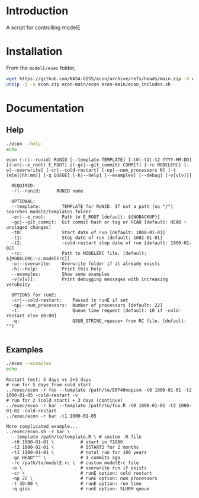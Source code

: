 * Table of contents                               :toc_2:noexport:
- [[#introduction][Introduction]]
- [[#installation][Installation]]
- [[#documentation][Documentation]]
  - [[#help][Help]]
  - [[#examples][Examples]]

* Introduction

A script for controlling modelE

* Installation

From the =modelE/exec= folder,

#+BEGIN_SRC bash :exports both :results verbatim
wget https://github.com/NASA-GISS/econ/archive/refs/heads/main.zip -O econ.zip
unzip -j -o econ.zip econ-main/econ econ-main/econ_includes.sh
#+END_SRC


* Documentation

** Help
#+BEGIN_SRC bash :exports both :results verbatim
./econ --help
echo
#+END_SRC

#+RESULTS:
#+begin_example
econ (-r|--runid) RUNID [--template TEMPLATE] [-t0|-t1|-t2 YYYY-MM-DD] [(-er|--e_root) E_ROOT] [(-gc|--git_commit) COMMIT] [-rc MODELERC] [-o|--overwrite] [-cr|--cold-restart] [-np|--num_processors N] [-t (m[m]|hh:mm)] [-q QUEUE] [-h|--help] [--examples] [--debug] [-v[v[v]]]

  REQUIRED:
  -r|--runid:      RUNID name

  OPTIONAL:
  --template:        TEMPLATE for RUNID. If not a path (no "/") searches modelE/templates folder
  -er|--e_root:      Path to E_ROOT [default: ${NOBACKUP}]
  -gc|--git_commit:  Git commit hash or tag or HEAD [default: HEAD + unstaged changes]
  -t0:               Start date of run [default: 1000-01-01]
  -t1:               Stop date of run [default: 1002-01-01]
  -t2:               -cold-restart stop date of run [default: 1000-01-02]
  -rc:               Path to MODELERC file. [default: ${MODELERC:~/.modelErc}]
  -o|--overwrite:    Overwrite folder if it already exists
  -h|--help:         Print this help
  --examples:        Show some examples
  -v[v[v]]:          Print debugging messages with increasing verobsity

  OPTIONS for runE:
  -cr|--cold-restart:    Passed to runE if set
  -np|--num_processors:  Number of processors [default: 22]
  -t:                    Queue time request [default: 10 if -cold-restart else 60:00]
  -q:                    QSUB_STRING_<queue> from RC file. [default: ""]

#+end_example


** Examples

#+BEGIN_SRC bash :exports both :results verbatim
./econ --examples
echo
#+END_SRC

#+RESULTS:
#+begin_example
Restart test: 5 days vs 2+3 days
# run for 5 days from cold start
../exec/econ -r foo --template /path/to/E6F40nopism -t0 1000-01-01 -t2 1000-01-05 -cold-restart -v
# run for 2 (cold start) + 3 days (continue)
../exec/econ -r bar --template /path/to/foo.R -t0 1000-01-01 -t2 1000-01-02 -cold-restart
../exec/econ -r bar -t1 1000-01-05

More complicated example...
../exec/econ.sh -r bar \
  --template /path/to/template.R \ # custom .R file
  -t0 1000-01-01 \          # start in Y1000
  -t2 1000-02-01 \          # ISTART2 for 2 months
  -t1 1100-01-01 \          # total run for 100 years
  -gc HEAD^^^ \             # 3 commits ago
  -rc /path/to/modelE.rc \  # custom modelErc file
  -o \                      # overwrite run if exists
  -cr \                     # runE option: cold restart
  -np 22 \                  # runE option: num processors
  -t 30:00 \                # runE option: run time
  -q giss                   # runE option: SLURM queue

#+end_example


